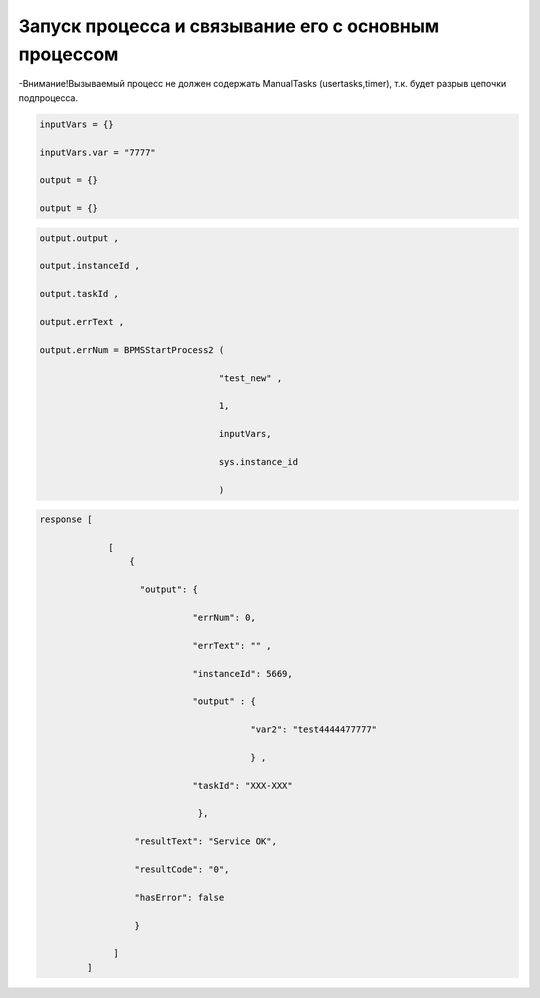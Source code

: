 Запуск процесса и связывание его с основным процессом
============================================================================================================

-Внимание!Вызываемый процесс не должен содержать ManualTasks (usertasks,timer), т.к. будет разрыв цепочки  подпроцесса.

.. code-block:: lua

     inputVars = {}
     
     inputVars.var = "7777"
     
     output = {}
     
     output = {}

.. code-block:: lua

     output.output , 
     
     output.instanceId , 
     
     output.taskId , 
     
     output.errText ,  
     
     output.errNum = BPMSStartProcess2 ( 
             
                                       "test_new" ,
                                      
                                       1,
                          
                                       inputVars,
              
                                       sys.instance_id
             
                                       )

.. code-block:: lua
     
     response [
                 
                  [
                      {
                       
                        "output": {
                                 
                                  "errNum": 0, 
                                 
                                  "errText": "" ,
                                 
                                  "instanceId": 5669,
                                 
                                  "output" : {
                                                
                                             "var2": "test4444477777"
                                              
                                             } ,
                                  
                                  "taskId": "XXX-XXX" 
                                 
                                   },
                       
                       "resultText": "Service OK",
                       
                       "resultCode": "0",
                       
                       "hasError": false 
                       
                       }
                  
                   ]
              ]
                                 